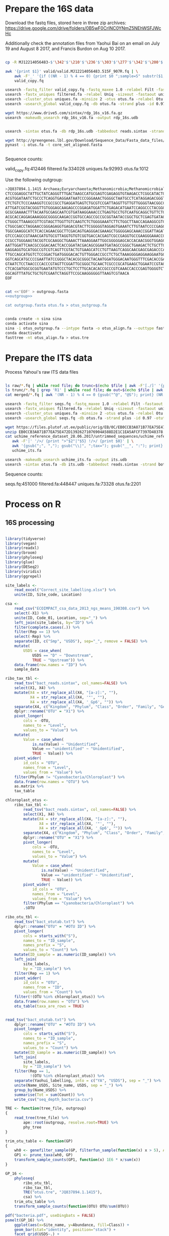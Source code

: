 
* Prepare the 16S data

Download the fastq files, stored here in three zip archives: https://drive.google.com/drive/folders/0B5wF0CrINC0YNmZ5NEhWSFJWcHc

Additionally check the annotation files from Yaohui Bai on an email on July 19 and August 8 2017, and Francis Burdon on Aug 10 2017.

#+BEGIN_SRC sh

cp -R MJ12214056483-$'\342'$'\210'$'\236'$'\303'$'\277'$'\342'$'\200'$'\234'$'\302'$'\264'$'\302'$'\252'$'\342'$'\200'$'\230'-$'\342'$'\210'$'\202'$'\342'$'\200'$'\241'$'\342'$'\200'$'\224'$'\313'$'\230'$'\342'$'\200'$'\223'$'\342'$'\200'$'\230'-$'\302'$'\240'$'\313'$'\235'$'\303'$'\246'$'\342'$'\200'$'\272'-20140625/515F_907R/valid .

awk '{print $1}' valid/valid.MJ12214056483.515F_907R.fq | \
    awk -F'_' '{if ((NR - 1) % 4 == 0) {print $0 ";sample=S" substr($1, 2)} else {print $0}}' > \
    valid_copy.fq

usearch -fastq_filter valid_copy.fq -fastq_maxee 1.0 -relabel Filt -fastaout filtered.fa
usearch -fastx_uniques filtered.fa -relabel Uniq -sizeout -fastaout uniques.fa
usearch -cluster_otus uniques.fa -minsize 2 -otus otus.fa -relabel Otu
usearch -usearch_global valid_copy.fq -db otus.fa -strand plus -id 0.97 -otutabout otutab.txt -biomout otutab.json

wget https://www.drive5.com/sintax/rdp_16s_v16.fa.gz
usearch -makeudb_usearch rdp_16s_v16.fa -output rdp_16s.udb


usearch -sintax otus.fa -db rdp_16s.udb -tabbedout reads.sintax -strand both -sintax_cutoff 0.8

wget http://greengenes.lbl.gov/Download/Sequence_Data/Fasta_data_files/core_set_aligned.fasta
pynast -i otus.fa -t core_set_aligned.fasta


#+END_SRC

Sequence counts:

valid_copy.fq:412446
filtered.fa:334028
uniques.fa:92993
otus.fa:1012


Use the following outgroup:
#+BEGIN_SRC sh :noweb-ref outgroup
>JQ837894.1.1415 Archaea;Euryarchaeota;Methanomicrobia;Methanomicrobiales;Methanocorpusculaceae;Methanocalculus;Methanocalculus sp. AMF-B2M
CTCCGGAGGCTATTGCTATCAGGGTTTGACTAAGCCATGCGAGTCGAGAGGTGTAAGACCTCGGCATACTGCTCAGTAAC
ACGTGGATAATCTGCCCTCAGGTGAGGAATAATCCCGGGAAACTGGGGCTAATGCCTCATAGGAGACGGGTGCTGGAATG
CTCTGTCTCCCAAAGGTCCGCCGCCTGAGGATGAGTCTGCGTCCGATTAGGTTGTTGTTGGGGTAACGGCCCAACAAGCC
ATTGATCGGTACGGGTTGTGGGAGCAAGAGCCCGGAGATGGATTCTGAGACATGAATCCAGGCCCTACGGGGCGCAGCAG
GCGCGAAAACTTTACAATGCGAGCAATCGTGATAAGGAAACCCTGAGTGCCTGTCAATGCAGGCTGTTCTGGTGTCTAAC
ACGCACCAGGAGAAAGGGCGGGGCAAGACCGGTGCCAGCCGCCGCGGTAATACCGGCTGCTCGAGTGATAGCCGCTTTTA
CTGGGCTTAAAGCGTTCGTAGCTTGGTTGTCAAGTCTCTGGGGAAATCTTCTGGCTTAACCAGAAGGCGTCTCAGGGAAA
CTGGCGACCTAGGAACCGGGAGAGGTGAGACGTACTTCGGGGGTAGGAGTGAAATCTTGTAATCCCCGAGGGACGACCGA
TGGCGAAGGCATCTCACCAGAACGGCTTCGACAGTGAGGGACGAAAGCTGGGGGAGCAAACCGGATTAGATACCCGGGTA
GTCCCAGCCGTAAACGATGTGCGTTAGGTGTGTCGGTGACCACGAGTCGCCGAGGTGCCGAAGGGAAACCGTGAAACGCA
CCGCCTGGGAAGTACGGTCGCAAGGCTGAAACTTAAAGGAATTGGCGGGGGAGCACCACAACGGGTGGAGCCTGCGGTTT
AATTGGATTCAACGCCGGACAACTCACCGGATACGACAGCGGAATGATAGCCGGGCTGAAGACTCTGCTTGACCAGCTGA
GAGGAGGTGCATGGCCGTCGTCAGTTCGTACTGTGAAGCATCCTGTTAAGTCAGGCAACGAGCGAGACCCACGCCAACAG
TTGCCAGCATGGTCTCCGGACTGATGGGGACACTGTTGGGACCGCCTCTGCTAAAGGGGAGGAAGGAATGGGCAACGGTA
GGTCAGCATGCCCCGAATTATCCGGGCTACACGCGGGCTACAATGGATGGGACAATGGGTTTCGACACCGAAAGGTGAAG
GTAATCTCCTAACCCCACCCGTAGTTCGGATTGCGGGCTGCAACTCGCCCGCATGAAGCTGGAATCCGTAGTAATCGCGT
CTCACGATGGCGCGGTGAATATGTCCCTGCTCCTTGCACACACCGCCCGTCAAACCACCCGAGTGGGGTCTGGATGAGGC
GGCAGTTTATGCTGCTGTCGAATCTAGGTTCCGCAAGGGGGGTTAAGTCGTAACA
EOF
#+END_SRC


#+BEGIN_SRC sh :noweb yes :dir /Users/mavatam/Dropbox/Scratch/Frank :results value verbatim

cat <<'EOF' > outgroup.fasta
<<outgroup>>

cat outgroup.fasta otus.fa > otus_outgroup.fa

#+END_SRC

#+RESULTS:


#+BEGIN_SRC sh

conda create -n sina sina
conda activate sina
sina -i otus_outgroup.fa --intype fasta -o otus_align.fa --outtype fasta --db SILVA_132_SSURef_NR99_13_12_17_opt.arb
conda deactivate
fasttree -nt otus_align.fa > otus.tre

#+END_SRC




* Prepare the ITS data

Process Yahoui's raw ITS data files

#+BEGIN_SRC sh

ls raw/*.fq | while read file; do trunc=$(echo $file | awk -F'[./]' '{print $2}'); awk -F'#' '{print $1}' $file > "trunc/"$trunc".fq"; done
ls trunc/*.fq | grep 'R1' | while read file; do out=$(echo $file | awk -F'[/_]' '{print $2}'); usearch -fastq_mergepairs $file -fastqout "merged/"$out"_merged.fq" -relabel $out"." ; done
cat merged/*.fq | awk '(NR - 1) % 4 == 0 {gsub("^@", "@S"); print} (NR - 1) % 4 != 0 {print}' > seqs.fq

usearch -fastq_filter seqs.fq -fastq_maxee 1.0 -relabel Filt -fastaout filtered.fa
usearch -fastx_uniques filtered.fa -relabel Uniq -sizeout -fastaout uniques.fa
usearch -cluster_otus uniques.fa -minsize 2 -otus otus.fa -relabel Otu
usearch -usearch_global seqs.fq -db otus.fa -strand plus -id 0.97 -otutabout otutab.txt -biomout otutab.json

wget https://files.plutof.ut.ee/public/orig/EB/0C/EB0CCB3A871B77EA75E472D13926271076904A588D2E1C1EA5AFCF7397D48378.zip
unzip EB0CCB3A871B77EA75E472D13926271076904A588D2E1C1EA5AFCF7397D48378.zip
cat uchime_reference_dataset_28.06.2017/untrimmed_sequences/uchime_reference_dataset_untrimmed_28.06.2017.fasta | \
   awk -F'|' '/>/ {print ">"$2"|"$5} !/>/ {print $0}' | \
   awk '{gsub(";", ","); gsub("\\|", ";tax="); gsub("__", ":"); print}' > \
   uchime_its.fa

usearch -makeudb_usearch uchime_its.fa -output its.udb
usearch -sintax otus.fa -db its.udb -tabbedout reads.sintax -strand both -sintax_cutoff 0.8

#+END_SRC

Sequence counts:

seqs.fq:451000
filtered.fa:448447
uniques.fa:73328
otus.fa:2201


* Process on R

** 16S processing

#+BEGIN_SRC R :session

library(tidyverse)
library(vegan)
library(readxl)
library(broom)
library(phyloseq)
library(glue)
library(DESeq2)
library(viridis)
library(ggrepel)

site_labels <-
    read_excel("Correct_site_labelling.xlsx") %>%
    unite(ID, Site_code, Location)

csa <-
    read_csv("ECOIMPACT_csa_data_2013_ngs_means_190308.csv") %>%
    select(-X1) %>%
    unite(ID, Code_01, Location, sep="_") %>%
    left_join(site_labels, by="ID") %>% 
    filter(complete.cases(.)) %>%
    filter(Rep == 1) %>%
    select(-Rep) %>%
    separate(ID, c("Smp", "USDS"), sep="_", remove = FALSE) %>%
    mutate(
        USDS = case_when(
            USDS == "D" ~ "Downstream",
            TRUE ~ "Upstream")) %>% 
    data.frame(row.names = "ID") %>%
    sample_data

ribo_tax_tbl <-
    read_tsv("bact_reads.sintax", col_names=FALSE) %>%
    select(X1, X4) %>%
    mutate(X4 = str_replace_all(X4, "[a-z]:", ""),
           X4 = str_replace_all(X4, '"', ""),
           X4 = str_replace_all(X4, '_Gp6', "")) %>% 
    separate(X4, c("Kingdom", "Phylum", "Class", "Order", "Family", "Genus"), sep = ",") %>%
    dplyr::rename("OTU" = "X1") %>% 
    pivot_longer(
        cols = -OTU,
        names_to = "Level",
        values_to = "Value") %>%
    mutate(
        Value = case_when(
            is.na(Value) ~ "Unidentified",
            Value == "unidentified" ~ "Unidentified",
            TRUE ~ Value)) %>%
    pivot_wider(
        id_cols = "OTU",
        names_from = "Level",
        values_from = "Value") %>% 
    filter(Phylum != "Cyanobacteria/Chloroplast") %>% 
    data.frame(row.names = "OTU") %>%
    as.matrix %>% 
    tax_table

chloroplast_otus <-
    ribo_tax_tbl <-
        read_tsv("bact_reads.sintax", col_names=FALSE) %>%
        select(X1, X4) %>%
        mutate(X4 = str_replace_all(X4, "[a-z]:", ""),
               X4 = str_replace_all(X4, '"', ""),
               X4 = str_replace_all(X4, '_Gp6', "")) %>% 
        separate(X4, c("Kingdom", "Phylum", "Class", "Order", "Family", "Genus"), sep = ",") %>%
        dplyr::rename("OTU" = "X1") %>% 
        pivot_longer(
            cols = -OTU,
            names_to = "Level",
            values_to = "Value") %>%
        mutate(
            Value = case_when(
                is.na(Value) ~ "Unidentified",
                Value == "unidentified" ~ "Unidentified",
                TRUE ~ Value)) %>%
        pivot_wider(
            id_cols = "OTU",
            names_from = "Level",
            values_from = "Value") %>% 
        filter(Phylum == "Cyanobacteria/Chloroplast") %>% 
        .$OTU
    
ribo_otu_tbl <-
    read_tsv("bact_otutab.txt") %>%
    dplyr::rename("OTU" = "#OTU ID") %>%
    pivot_longer(
        cols = starts_with("S"),
        names_to = "ID_sample",
        names_prefix = "S",
        values_to = "Count") %>% 
    mutate(ID_sample = as.numeric(ID_sample)) %>%
    left_join(
        site_labels,
        by = "ID_sample") %>%
    filter(Rep == 1) %>% 
    pivot_wider(
        id_cols = "OTU",
        names_from = "ID",
        values_from = "Count") %>% 
    filter(!(OTU %in% chloroplast_otus)) %>% 
    data.frame(row.names = "OTU") %>%
    otu_table(taxa_are_rows = TRUE)


read_tsv("bact_otutab.txt") %>%
    dplyr::rename("OTU" = "#OTU ID") %>%
    pivot_longer(
        cols = starts_with("S"),
        names_to = "ID_sample",
        names_prefix = "S",
        values_to = "Count") %>% 
    mutate(ID_sample = as.numeric(ID_sample)) %>%
    left_join(
        site_labels,
        by = "ID_sample") %>%
    filter(Rep == 1,
           !(OTU %in% chloroplast_otus)) %>% 
    separate(Yaohui_labelling, into = c("YA", "USDS"), sep = "_") %>% 
    unite(Name_USDS, Site_name, USDS, sep = "_") %>% 
    group_by(Name_USDS) %>% 
    summarise(Tot = sum(Count)) %>% 
    write_csv("seq_depth_bacteria.csv")

TRE <- function(tree_file, outgroup)
{
    read_tree(tree_file) %>%
        ape::root(outgroup, resolve.root=TRUE) %>%
        phy_tree
}

trim_otu_table <- function(GP)
{
    wh0 <- genefilter_sample(GP, filterfun_sample(function(x) x > 5), A=0.5*nsamples(GP))
    GP1 <- prune_taxa(wh0, GP)
    transform_sample_counts(GP1, function(x) 1E6 * x/sum(x))
}

GP_16 <-
    phyloseq(
        ribo_otu_tbl,
        ribo_tax_tbl,
        TRE("otus.tre", "JQ837894.1.1415"),
        csa) %>%
    trim_otu_table %>% 
    transform_sample_counts(function(OTU) OTU/sum(OTU))

pdf("bacteria.pdf", useDingbats = FALSE)
psmelt(GP_16) %>%
    ggplot(aes(x=Site_name, y=Abundance, fill=Class)) +
    geom_bar(stat="identity", position="stack") +
    facet_grid(USDS~.) +
    scale_fill_viridis(discrete = TRUE, option = "D") + 
    theme(axis.text.x = element_text(angle = -90, hjust = 0)) + 
    theme(panel.grid.major.y = element_blank(), panel.grid.major.x = element_blank(), 
          panel.grid.minor = element_blank()) + ##strip out ggplot2 defaults
    theme(axis.text.x = element_text(size=8,colour='grey20'),
          axis.text.y = element_text(size=12,colour='grey20')) +
    theme(panel.background = element_rect(fill="white", colour='black')) + 
    ylab("Relative abundance") +
    xlab("Site") +
    labs(fill = "Genera") +
    theme(axis.title.x = element_text(size=16),
          axis.title.y = element_text(size=16)) + 
    theme(legend.key.size = unit(0.7, "lines"),## Makes legend keys smaller
          strip.background = element_rect(color="black", size=.5, linetype="solid"),
          strip.text.x = element_text(
              size = 16, color = "black"),
          strip.text.y = element_text(
              size = 16, color = "black"))

dev.off()


#+END_SRC



** ITS processing

#+BEGIN_SRC R :session

its_tax_tbl <-
    read_tsv("its_reads.sintax", col_names=FALSE) %>%
    select(X1, X4) %>%
    mutate(X4 = str_replace_all(X4, "[a-z]:", ""),
           X4 = str_replace_all(X4, '"', ""),
           X4 = str_replace_all(X4, '_Gp6', "")) %>% 
    separate(X4, c("Kingdom", "Phylum", "Class", "Order", "Family", "Genus"), sep = ",") %>%
    dplyr::rename("OTU" = "X1") %>%
    pivot_longer(
        cols = -OTU,
        names_to = "Level",
        values_to = "Value") %>%
    mutate(
        Value = case_when(
            is.na(Value) ~ "Unidentified",
            Value == "unidentified" ~ "Unidentified",
            TRUE ~ Value)) %>%
    pivot_wider(
        id_cols = "OTU",
        names_from = "Level",
        values_from = "Value") %>% 
    data.frame(row.names = "OTU") %>%
    as.matrix %>% 
    tax_table

its_otu_tbl <-
    read_tsv("its_otutab.txt") %>%
    dplyr::rename("OTU" = "#OTU ID") %>%
    pivot_longer(
        cols = starts_with("S"),
        names_to = "ID_sample",
        names_prefix = "S",
        values_to = "Count") %>%
    mutate(ID_sample = as.numeric(ID_sample)) %>%
    left_join(
        site_labels,
        by = "ID_sample") %>%
    filter(Rep == 1) %>% 
    pivot_wider(
        id_cols = "OTU",
        names_from = "ID",
        values_from = "Count") %>% 
    data.frame(row.names = "OTU") %>%
    otu_table(taxa_are_rows = TRUE)

## read_tsv("its_otutab.txt") %>%
##     dplyr::rename("OTU" = "#OTU ID") %>%
##     pivot_longer(
##         cols = starts_with("S"),
##         names_to = "ID_sample",
##         values_to = "Count") %>% 
##     pivot_wider(
##         id_cols = "ID_sample",
##         names_from = "OTU",
##         values_from = "Count")

read_tsv("its_otutab.txt") %>%
    dplyr::rename("OTU" = "#OTU ID") %>%
    pivot_longer(
        cols = starts_with("S"),
        names_to = "ID_sample",
        names_prefix = "S",
        values_to = "Count") %>% 
    mutate(ID_sample = as.numeric(ID_sample)) %>%
    left_join(
        site_labels,
        by = "ID_sample") %>%
    filter(Rep == 1) %>% 
    separate(Yaohui_labelling, into = c("YA", "USDS"), sep = "_") %>% 
    unite(Name_USDS, Site_name, USDS, sep = "_") %>% 
    group_by(Name_USDS) %>% 
    summarise(Tot = sum(Count)) %>% 
    write_csv("seq_depth_fungi.csv")

GP_ITS <-
    phyloseq(
        its_otu_tbl,
        its_tax_tbl,
        csa) %>%
    trim_otu_table %>% 
    transform_sample_counts(function(OTU) OTU/sum(OTU))

pdf("fungi.pdf", useDingbats = FALSE)
psmelt(GP_ITS) %>%
    ggplot(aes(x=Site_name, y=Abundance, fill=Class)) +
    geom_bar(stat="identity", position="stack") +
    facet_grid(USDS~.) +
    scale_fill_viridis(discrete = TRUE, option = "D") + 
    theme(axis.text.x = element_text(angle = -90, hjust = 0)) + 
    theme(panel.grid.major.y = element_blank(), panel.grid.major.x = element_blank(), 
          panel.grid.minor = element_blank()) + ##strip out ggplot2 defaults
    theme(axis.text.x = element_text(size=8,colour='grey20'),
          axis.text.y = element_text(size=12,colour='grey20')) +
    theme(panel.background = element_rect(fill="white", colour='black')) + 
    ylab("Relative abundance") +
    xlab("Site") +
    labs(fill = "Genera") +
    theme(axis.title.x = element_text(size=16),
          axis.title.y = element_text(size=16)) + 
    theme(legend.key.size = unit(0.7, "lines"),## Makes legend keys smaller
          strip.background = element_rect(color="black", size=.5, linetype="solid"),
          strip.text.x = element_text(
              size = 16, color = "black"),
          strip.text.y = element_text(
              size = 16, color = "black"))
dev.off()

#+END_SRC



** DESeq2 analysis

#+BEGIN_SRC R :session

smp_matrix <-
    phyloseq(
        its_otu_tbl,
        its_tax_tbl,
        csa) %>%
    psmelt %>%
    select(c(2, 5:18)) %>%
    unique

its_tax_table <-
    its_tax_tbl %>%
    as.data.frame %>% 
    as_tibble(rownames = "OTU")

its_otu_data <- 
    phyloseq(
        its_otu_tbl,
        its_tax_tbl,
        csa) %>%
    psmelt %>%
    as_tibble

its_otu_matrix <- 
    its_otu_data %>% 
    pivot_wider(
        id_cols = OTU,
        names_from = Sample,
        values_from = Abundance) %>%
    data.frame(row.names = "OTU") %>%
    as.matrix

its_tax_table <-
    its_otu_data %>% 
    select(OTU, Kingdom, Phylum, Class, Order, Family, Genus)


ribo_otu_data <- 
    phyloseq(
        ribo_otu_tbl,
        ribo_tax_tbl,
        TRE("otus.tre", "JQ837894.1.1415"),
        csa) %>%
    psmelt %>% 
    as_tibble

ribo_otu_matrix <- 
    ribo_otu_data %>% 
    pivot_wider(
        id_cols = OTU,
        names_from = Sample,
        values_from = Abundance) %>%
    data.frame(row.names = "OTU") %>%
    as.matrix

ribo_tax_table <-
    ribo_otu_data %>% 
    select(OTU, Kingdom, Phylum, Class, Order, Family, Genus)

fit_deseq <- function(otu_matrix, tax_table, test, pval, ...)
{
    DESeqDataSetFromMatrix(
        countData = otu_matrix,
        colData = smp_matrix,
        design = ...) %>%
        DESeq(test = test) %>%
        results %>% 
        as_tibble(rownames = "OTU") %>%
        arrange(pvalue) %>%
        filter(pvalue < pval) %>%
        left_join(tax_table) %>%
        mutate(Model = paste0(as.formula(...), collapse=""))
}

its_sig_differences <- 
    bind_rows(
        fit_deseq(its_otu_matrix, its_tax_table, "Wald", 0.05, ~USDS),
        fit_deseq(its_otu_matrix, its_tax_table, "Wald", 0.05, ~USDS+Site_name)) %>% 
    unique
write_csv(its_sig_differences, "fungal_differences.csv")

ribo_sig_differences <- 
    bind_rows(
        fit_deseq(ribo_otu_matrix, ribo_tax_table, "Wald", 0.05, ~USDS),
        fit_deseq(ribo_otu_matrix, ribo_tax_table, "Wald", 0.05, ~USDS+Site_name)) %>% 
    unique
write_csv(ribo_sig_differences, "bacterial_differences.csv")

#+END_SRC



** Permanovas

#+BEGIN_SRC R

GP_16 <-
    phyloseq(
        ribo_otu_tbl,
        ribo_tax_tbl,
        TRE("otus.tre", "JQ837894.1.1415"),
        csa) %>%
    trim_otu_table %>% 
    transform_sample_counts(function(OTU) OTU/sum(OTU))

GP_ITS <-
    phyloseq(
        its_otu_tbl,
        its_tax_tbl,
        csa) %>%
    trim_otu_table %>% 
    transform_sample_counts(function(OTU) OTU/sum(OTU))

ribo_data <- 
    GP_16 %>%
    otu_table %>%
    as.data.frame %>%
    as_tibble(rownames="OTU") %>%
    pivot_longer(
        cols = -OTU,
        names_to = "Smp",
        values_to = "Value") %>%
    pivot_wider(
        id_cols = Smp,
        names_from = "OTU",
        values_from = "Value") %>%
    left_join(smp_matrix, ., by = c("Sample" = "Smp")) %>% 
    as_tibble

its_data <- 
    GP_ITS %>%
    otu_table %>%
    as.data.frame %>%
    as_tibble(rownames="OTU") %>%
    pivot_longer(
        cols = -OTU,
        names_to = "Smp",
        values_to = "Value") %>%
    pivot_wider(
        id_cols = Smp,
        names_from = "OTU",
        values_from = "Value") %>% 
    left_join(smp_matrix, ., by = c("Sample" = "Smp")) %>% 
    as_tibble

adonis(
    its_data %>% select(-(1:15)) %>% as.matrix %>% decostand("pa")
    ~ its_data$USDS,
    strata = its_data$Site_name,
    method = "bray")
 
adonis(
    its_data %>% select(-(1:15)) %>% as.matrix
    ~ its_data$USDS,
    strata = its_data$Site_name,
    method = "bray")
 

adonis(
    ribo_data %>% select(-(1:15)) %>% as.matrix %>% decostand("pa")
    ~ ribo_data$USDS,
    strata = ribo_data$Site_name,
    method = "bray")
 
adonis(
    ribo_data %>% select(-(1:15)) %>% as.matrix
    ~ ribo_data$USDS,
    strata = ribo_data$Site_name,
    method = "bray")

#+END_SRC



** RDA analyses

#+BEGIN_SRC R :session

csa_measurements <-
    read_csv("CSA_2013_ngs_ecofunc_mu_191108.csv") %>%
    dplyr::rename(
               ID=Code_02,
               Tensile_strength_loss=`Tensile strength loss`,
               Mass_loss=`Mass loss`)

ribo_csa_measurements_matrix <- 
    GP_16 %>%
    otu_table %>%
    data.frame %>%
    as_tibble(rownames="OTU") %>%
    pivot_longer(
        cols= -OTU, 
        names_to="ID",
        values_to="Abund") %>%
    pivot_wider(
        id_cols=ID, 
        names_from="OTU",
        values_from="Abund") %>%
    left_join(csa_measurements, .) %>%
    filter(complete.cases(.))

FULL.cap <-
    capscale(
        ribo_csa_measurements_matrix[-c(1:8)] ~ Tensile_strength_loss + Mass_loss + Respiration,
        data=ribo_csa_measurements_matrix[1:8])

basplot <-
    plot(FULL.cap)

taxonomy <-
    GP_16 %>%
    tax_table %>%
    data.frame %>% 
    as_tibble(rownames="OTU")

species <-
    basplot$species %>% 
    as_tibble(rownames="OTU") %>% 
    mutate(dist=sqrt(CAP1^2 + CAP2^2)) %>%
    arrange(desc(dist)) %>%
    left_join(taxonomy) %>% 
    head(10)

sites <-
    basplot$sites %>%
    data.frame %>%
    mutate(ID = csa_measurements$ID) %>%
    left_join(site_labels) %>%
    filter(Rep == 1) %>%
    separate(Yaohui_labelling, c("Name", "USDS"), sep="_") %>%
    select(-Rep, -Name, -ID_sample)
    
arrows <-
    basplot$biplot %>%
    data.frame %>%
    as_tibble(rownames="Variable")
    
mult <-
    basplot$biplot %>%
    attributes %>%
    .$arrow.mul

eigenvals(FULL.cap) / sum(eigenvals(FULL.cap))*100
anova(FULL.cap)

pdf("bacteria_rda.pdf", useDingbats = FALSE)
ggplot() +
    geom_point(data=sites, aes(x=CAP1, y=CAP2, shape=USDS, color=Site_name)) +
    geom_point(data=species, aes(x=CAP1, y=CAP2)) + 
    geom_segment(data = arrows,
                 aes(x = 0, xend = mult * CAP1,
                     y = 0, yend = mult * CAP2),
                 arrow = arrow(length = unit(0.25, "cm")), colour = "grey") +
    geom_text_repel(data = arrows,
              aes(x= (mult + mult/10) * CAP1, y = (mult + mult/10) * CAP2, 
                  label = Variable),
              size = 2,
              hjust = 0.5) +
    geom_text_repel(data = species,
              aes(x= CAP1, y = CAP2, 
                  label = Genus),
              size = 2,
              hjust = 1) + 
    xlab("CAP1 (17.4%)") +
    ylab("CAP2 (10.2%)") +
    ggtitle("Y ~ tsl + ml + resp (p = 0.015)")
dev.off()



its_csa_measurements_matrix <- 
    GP_ITS %>%
    otu_table %>%
    data.frame %>%
    as_tibble(rownames="OTU") %>%
    pivot_longer(
        cols= -OTU, 
        names_to="ID",
        values_to="Abund") %>%
    pivot_wider(
        id_cols=ID, 
        names_from="OTU",
        values_from="Abund") %>%
    left_join(csa_measurements, .)
    filter(complete.cases(.))

FULL.cap <-
    capscale(
        its_csa_measurements_matrix[-c(1:8)] ~ Tensile_strength_loss + Mass_loss + Respiration,
        data=its_csa_measurements_matrix[1:8])

basplot <-
    plot(FULL.cap)

taxonomy <-
    GP_ITS %>%
    tax_table %>%
    data.frame
    as_tibble(rownames="OTU")

species <-
    basplot$species
    as_tibble(rownames="OTU")
    mutate(dist=sqrt(CAP1^2 + CAP2^2)) %>%
    arrange(desc(dist)) %>%
    left_join(taxonomy)
    head(10)

sites <-
    basplot$sites %>%
    data.frame %>%
    mutate(ID = csa_measurements$ID) %>%
    left_join(site_labels) %>%
    filter(Rep == 1) %>%
    separate(Yaohui_labelling, c("Name", "USDS"), sep="_") %>%
    select(-Rep, -Name, -ID_sample)
    
arrows <-
    basplot$biplot %>%
    data.frame %>%
    as_tibble(rownames="Variable")
    
mult <-
    basplot$biplot %>%
    attributes %>%
    .$arrow.mul

eigenvals(FULL.cap) / sum(eigenvals(FULL.cap))*100
anova(FULL.cap)

pdf("fungi_rda.pdf", useDingbats = FALSE)
ggplot() +
    geom_point(data=sites, aes(x=CAP1, y=CAP2, shape=USDS, color=Site_name)) +
    geom_point(data=species, aes(x=CAP1, y=CAP2)) + 
    geom_segment(data = arrows,
                 aes(x = 0, xend = mult * CAP1,
                     y = 0, yend = mult * CAP2),
                 arrow = arrow(length = unit(0.25, "cm")), colour = "grey") +
    geom_text_repel(data = arrows,
              aes(x= (mult + mult/10) * CAP1, y = (mult + mult/10) * CAP2, 
                  label = Variable),
              size = 2,
              hjust = 0.5) +
    geom_text_repel(data = species,
              aes(x= CAP1, y = CAP2, 
                  label = Class),
              size = 2,
              hjust = 1) + 
    xlab("CAP1 (13.8%)") +
    ylab("CAP2 (9.8%)") +
    ggtitle("Y ~ tsl + ml + resp (p = 0.104)")
dev.off()

#+END_SRC


